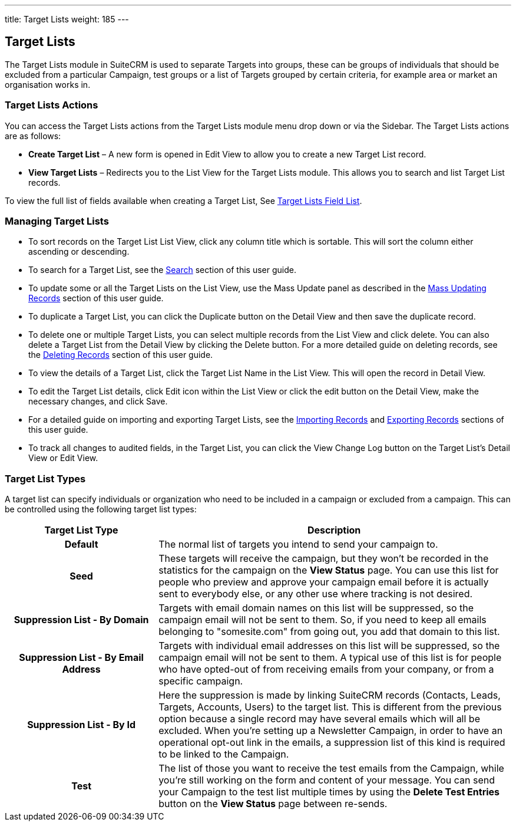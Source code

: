 ---
title: Target Lists
weight: 185
---

:experimental: ////this is here to allow btn:[] syntax used below 

== Target Lists

The Target Lists module in SuiteCRM is used to separate Targets into
groups, these can be groups of individuals that should be excluded from
a particular Campaign, test groups or a list of Targets grouped by
certain criteria, for example area or market an organisation works in.

=== Target Lists Actions

You can access the Target Lists actions from the Target Lists module
menu drop down or via the Sidebar. The Target Lists actions are as
follows:

* *Create Target List* – A new form is opened in Edit View to allow you to
create a new Target List record.
* *View Target Lists* – Redirects you to the List View for the Target
Lists module. This allows you to search and list Target List records.

To view the full list of fields available when creating a Target List,
See link:./../../appendix-a/#_targets_field_list[Target Lists Field List].

=== Managing Target Lists

* To sort records on the Target List List View, click any column title
which is sortable. This will sort the column either ascending or
descending.
* To search for a Target List, see the link:./../../introduction/user-interface/search[Search] section of
this user guide.
* To update some or all the Target Lists on the List View, use the Mass
Update panel as described in the link:./../../introduction/user-interface/record-management/#_mass_updating_records[Mass Updating Records] section of this user guide.
* To duplicate a Target List, you can click the Duplicate button on the
Detail View and then save the duplicate record.
* To delete one or multiple Target Lists, you can select multiple
records from the List View and click delete. You can also delete a
Target List from the Detail View by clicking the Delete button. For a
more detailed guide on deleting records, see the
link:./../../introduction/user-interface/record-management/#_deleting_records[Deleting Records] section 
of this user guide.
* To view the details of a Target List, click the Target List Name in
the List View. This will open the record in Detail View.
* To edit the Target List details, click Edit icon within the List View
or click the edit button on the Detail View, make the necessary changes,
and click Save.
* For a detailed guide on importing and exporting Target Lists, see the
link:./../../introduction/user-interface/record-management/#_importing_records[Importing Records] and
link:./../../introduction/user-interface/record-management/#_exporting_records[Exporting Records] sections 
of this user guide.
* To track all changes to audited fields, in the Target List, you can
click the View Change Log button on the Target List's Detail View or
Edit View.

=== Target List Types
A target list can specify individuals or organization who need to be included in a campaign or excluded 
from a campaign. This can be controlled using the following target list types:

[cols="30h,70", options="header"]
|=======
|Target List Type |Description
|Default |The normal list of targets you intend to send your campaign to.
|Seed |These targets will receive the campaign, but they won't be recorded in the statistics 
for the campaign on the *View Status* page. You can use this list for people who preview and approve your 
campaign email before it is actually sent to everybody else, or any other use where tracking is not desired.
|Suppression List - By Domain |Targets with email domain names on this list will be suppressed, so the campaign 
email will not be sent to them. So, if you need to keep all emails belonging to "somesite.com" from going out, 
you add that domain to this list.
|Suppression List - By Email Address |Targets with individual email addresses on this list will be suppressed, 
so the campaign email will not be sent to them. A typical use of this list is for people who have opted-out 
of from receiving emails from your company, or from a specific campaign.
|Suppression List - By Id |Here the suppression is made by linking SuiteCRM records (Contacts, Leads, Targets, 
Accounts, Users) to the target list. This is different from the previous option because a single record may have 
several emails which will all be excluded. When you're setting up a Newsletter Campaign, in order to have an 
operational opt-out link in the emails, a suppression list of this kind is required to be linked to the Campaign.
|Test |The list of those you want to receive the test emails from the Campaign, while you're still working on 
the form and content of your message. You can send your Campaign to the test list multiple times by using 
the btn:[Delete Test Entries] button on the *View Status* page between re-sends.

